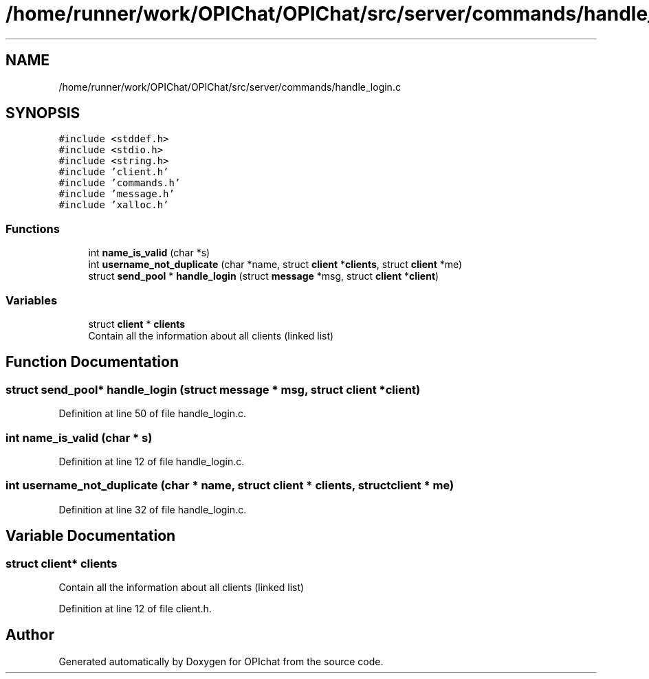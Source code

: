 .TH "/home/runner/work/OPIChat/OPIChat/src/server/commands/handle_login.c" 3 "Wed Feb 9 2022" "OPIchat" \" -*- nroff -*-
.ad l
.nh
.SH NAME
/home/runner/work/OPIChat/OPIChat/src/server/commands/handle_login.c
.SH SYNOPSIS
.br
.PP
\fC#include <stddef\&.h>\fP
.br
\fC#include <stdio\&.h>\fP
.br
\fC#include <string\&.h>\fP
.br
\fC#include 'client\&.h'\fP
.br
\fC#include 'commands\&.h'\fP
.br
\fC#include 'message\&.h'\fP
.br
\fC#include 'xalloc\&.h'\fP
.br

.SS "Functions"

.in +1c
.ti -1c
.RI "int \fBname_is_valid\fP (char *s)"
.br
.ti -1c
.RI "int \fBusername_not_duplicate\fP (char *name, struct \fBclient\fP *\fBclients\fP, struct \fBclient\fP *me)"
.br
.ti -1c
.RI "struct \fBsend_pool\fP * \fBhandle_login\fP (struct \fBmessage\fP *msg, struct \fBclient\fP *\fBclient\fP)"
.br
.in -1c
.SS "Variables"

.in +1c
.ti -1c
.RI "struct \fBclient\fP * \fBclients\fP"
.br
.RI "Contain all the information about all clients (linked list) "
.in -1c
.SH "Function Documentation"
.PP 
.SS "struct \fBsend_pool\fP* handle_login (struct \fBmessage\fP * msg, struct \fBclient\fP * client)"

.PP
Definition at line 50 of file handle_login\&.c\&.
.SS "int name_is_valid (char * s)"

.PP
Definition at line 12 of file handle_login\&.c\&.
.SS "int username_not_duplicate (char * name, struct \fBclient\fP * clients, struct \fBclient\fP * me)"

.PP
Definition at line 32 of file handle_login\&.c\&.
.SH "Variable Documentation"
.PP 
.SS "struct \fBclient\fP* clients"

.PP
Contain all the information about all clients (linked list) 
.PP
Definition at line 12 of file client\&.h\&.
.SH "Author"
.PP 
Generated automatically by Doxygen for OPIchat from the source code\&.
